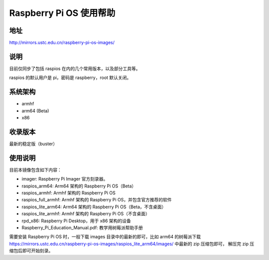=========================
Raspberry Pi OS 使用帮助
=========================

地址
====

http://mirrors.ustc.edu.cn/raspberry-pi-os-images/

说明
====

目前仅同步了包括 raspios 在内的几个常用版本，以及部分工具等。

raspios 的默认用户是 pi，密码是 raspberry，root 默认关闭。

系统架构
========

* armhf
* arm64 (Beta)
* x86

收录版本
========

最新的稳定版（buster）

使用说明
========

目前本镜像包含如下内容：

- imager: Raspberry Pi Imager 官方刻录器。
- raspios_arm64: Arm64 架构的 Raspberry Pi OS（Beta）
- raspios_armhf: Armhf 架构的 Raspberry Pi OS
- raspios_full_armhf: Armhf 架构的 Raspberry Pi OS，并包含官方推荐的软件
- raspios_lite_arm64: Arm64 架构的 Raspberry Pi OS（Beta，不含桌面）
- raspios_lite_armhf: Armhf 架构的 Raspberry Pi OS（不含桌面）
- rpd_x86: Raspberry Pi Desktop，用于 x86 架构的设备
- Raspberry_Pi_Education_Manual.pdf: 教学用树莓派帮助手册

需要安装 Raspberry Pi OS 时，一般下载 images 目录中的最新的即可，比如 arm64 的树莓派下载
https://mirrors.ustc.edu.cn/raspberry-pi-os-images/raspios_lite_arm64/images/ 中最新的 zip 压缩包即可，
解压完 zip 压缩包后即可开始刻录。